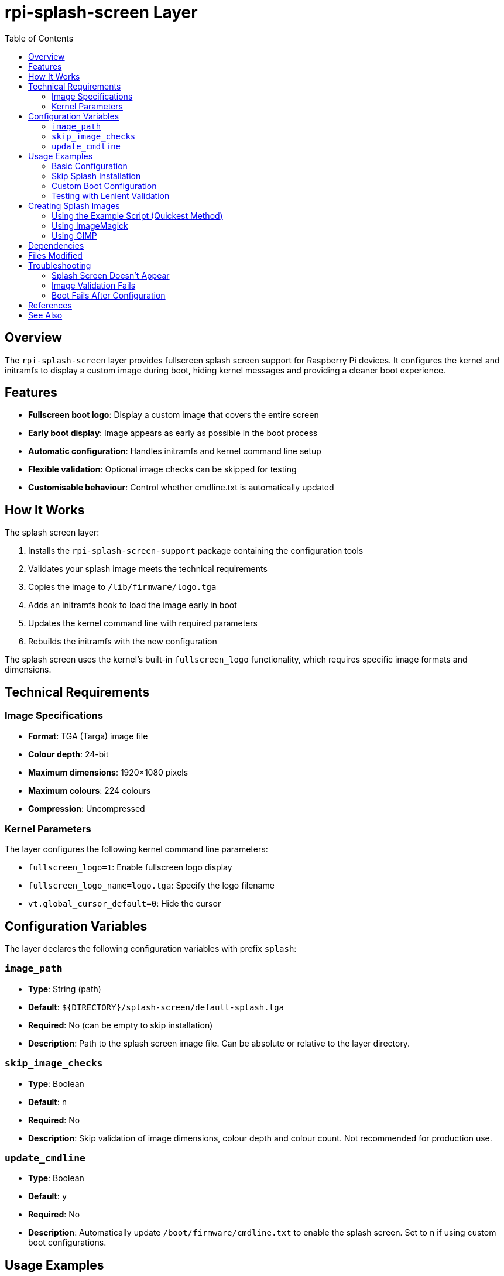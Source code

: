 = rpi-splash-screen Layer
:toc: left

== Overview

The `rpi-splash-screen` layer provides fullscreen splash screen support for Raspberry Pi devices. It configures the kernel and initramfs to display a custom image during boot, hiding kernel messages and providing a cleaner boot experience.

== Features

* **Fullscreen boot logo**: Display a custom image that covers the entire screen
* **Early boot display**: Image appears as early as possible in the boot process
* **Automatic configuration**: Handles initramfs and kernel command line setup
* **Flexible validation**: Optional image checks can be skipped for testing
* **Customisable behaviour**: Control whether cmdline.txt is automatically updated

== How It Works

The splash screen layer:

1. Installs the `rpi-splash-screen-support` package containing the configuration tools
2. Validates your splash image meets the technical requirements
3. Copies the image to `/lib/firmware/logo.tga`
4. Adds an initramfs hook to load the image early in boot
5. Updates the kernel command line with required parameters
6. Rebuilds the initramfs with the new configuration

The splash screen uses the kernel's built-in `fullscreen_logo` functionality, which requires specific image formats and dimensions.

== Technical Requirements

=== Image Specifications

* **Format**: TGA (Targa) image file
* **Colour depth**: 24-bit
* **Maximum dimensions**: 1920×1080 pixels
* **Maximum colours**: 224 colours
* **Compression**: Uncompressed

=== Kernel Parameters

The layer configures the following kernel command line parameters:

* `fullscreen_logo=1`: Enable fullscreen logo display
* `fullscreen_logo_name=logo.tga`: Specify the logo filename
* `vt.global_cursor_default=0`: Hide the cursor

== Configuration Variables

The layer declares the following configuration variables with prefix `splash`:

=== `image_path`

* **Type**: String (path)
* **Default**: `${DIRECTORY}/splash-screen/default-splash.tga`
* **Required**: No (can be empty to skip installation)
* **Description**: Path to the splash screen image file. Can be absolute or relative to the layer directory.

=== `skip_image_checks`

* **Type**: Boolean
* **Default**: `n`
* **Required**: No
* **Description**: Skip validation of image dimensions, colour depth and colour count. Not recommended for production use.

=== `update_cmdline`

* **Type**: Boolean
* **Default**: `y`
* **Required**: No
* **Description**: Automatically update `/boot/firmware/cmdline.txt` to enable the splash screen. Set to `n` if using custom boot configurations.

== Usage Examples

=== Basic Configuration

[source,yaml]
----
layer:
  base: trixie-minbase
  splash: rpi-splash-screen

splash:
  image_path: /home/user/my-logo.tga
----

=== Skip Splash Installation

[source,yaml]
----
layer:
  base: trixie-minbase
  splash: rpi-splash-screen

splash:
  image_path: ""  # Empty string skips installation
----

=== Custom Boot Configuration

[source,yaml]
----
layer:
  base: trixie-minbase
  splash: rpi-splash-screen

splash:
  image_path: /path/to/splash.tga
  update_cmdline: n  # Don't modify cmdline.txt automatically
----

=== Testing with Lenient Validation

[source,yaml]
----
layer:
  base: trixie-minbase
  splash: rpi-splash-screen

splash:
  image_path: /path/to/test-splash.tga
  skip_image_checks: y  # For testing only
----

== Creating Splash Images

=== Using the Example Script (Quickest Method)

The layer includes a helper script for quick testing:

[source,bash]
----
# Generate a simple text-based splash screen
./layer/rpi/splash-screen/EXAMPLE-splash.sh "Welcome to Raspberry Pi" splash.tga

# The script creates a 1920×1080 black background with centred white text
# Output is automatically in the correct TGA format
----

This is the easiest way to create a splash screen for testing or simple deployments.

=== Using ImageMagick

[source,bash]
----
# Convert and optimise an existing image
convert input.png \
  -resize 1920x1080 \
  -background black \
  -gravity center \
  -extent 1920x1080 \
  -depth 8 \
  -colors 224 \
  -type truecolor \
  output.tga
----

=== Using GIMP

1. Open your image in GIMP
2. Scale to 1920×1080 or smaller (Image → Scale Image)
3. Ensure RGB mode (Image → Mode → RGB)
4. Reduce colours: Image → Mode → Indexed → Set 224 colours maximum
5. Convert back to RGB: Image → Mode → RGB
6. Export as TGA: File → Export As
7. Select 24-bit, disable RLE compression

== Dependencies

The layer requires:

* `rpi-essential-base`: Provides basic system utilities
* `rpi-splash-screen-support`: Raspberry Pi splash screen configuration tool
* `initramfs-tools`: For initramfs generation and hooks

== Files Modified

The layer modifies the following files in the target system:

* `/lib/firmware/logo.tga`: The splash screen image
* `/etc/initramfs-tools/hooks/splash-screen-hook.sh`: Initramfs hook
* `/boot/firmware/cmdline.txt`: Kernel command line (if `update_cmdline=y`)
* Initramfs images in `/boot/firmware/`

== Troubleshooting

=== Splash Screen Doesn't Appear

1. Check that `/lib/firmware/logo.tga` exists in the built image
2. Verify `/boot/firmware/cmdline.txt` contains the required parameters
3. Ensure initramfs was rebuilt correctly
4. Check image meets technical requirements

=== Image Validation Fails

1. Verify image is 24-bit TGA format
2. Check dimensions are ≤1920×1080
3. Reduce colour count to <224
4. Ensure image is uncompressed

=== Boot Fails After Configuration

1. Set `update_cmdline: n` and configure manually
2. Check initramfs hook installed correctly
3. Review build logs for errors

== References

* https://github.com/raspberrypi/rpi-splash-screen-support[Raspberry Pi Splash Screen Support]
* The layer includes `EXAMPLE-splash.sh` helper script for quick splash screen generation

== See Also

* link:../base/core-essential.adoc[Core Essential Layer]
* link:../device/boot-firmware.adoc[Boot Firmware Layer]

